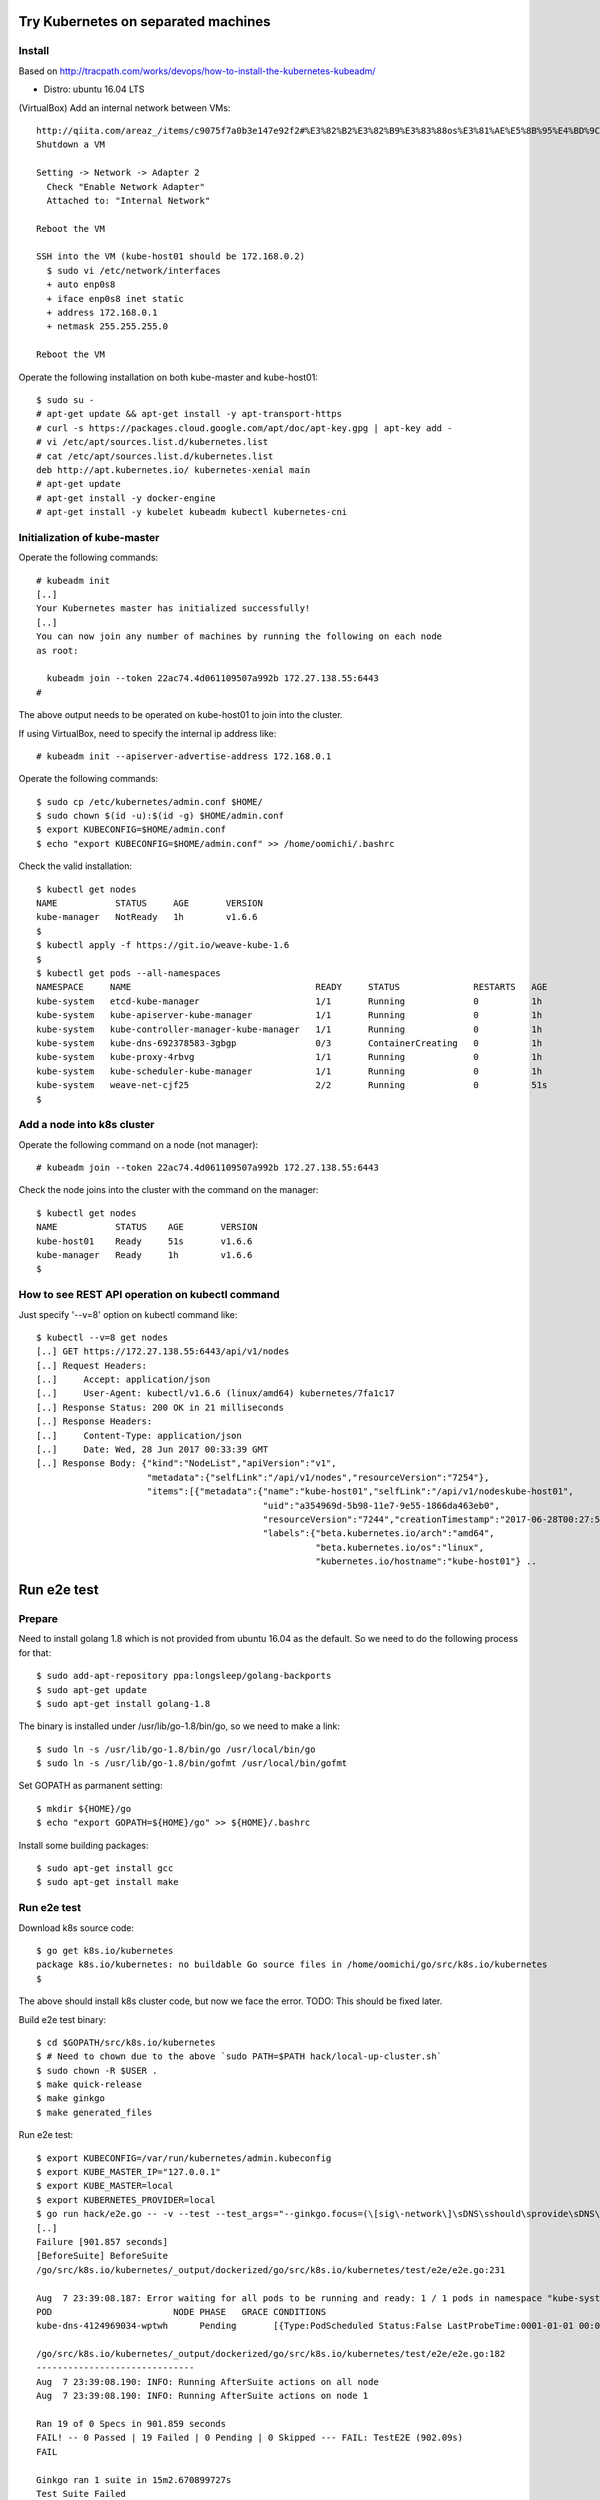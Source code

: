 Try Kubernetes on separated machines
====================================

Install
-------

Based on http://tracpath.com/works/devops/how-to-install-the-kubernetes-kubeadm/

- Distro: ubuntu 16.04 LTS

(VirtualBox) Add an internal network between VMs::

 http://qiita.com/areaz_/items/c9075f7a0b3e147e92f2#%E3%82%B2%E3%82%B9%E3%83%88os%E3%81%AE%E5%8B%95%E4%BD%9C%E7%A2%BA%E8%AA%8D
 Shutdown a VM

 Setting -> Network -> Adapter 2
   Check "Enable Network Adapter"
   Attached to: "Internal Network"

 Reboot the VM

 SSH into the VM (kube-host01 should be 172.168.0.2)
   $ sudo vi /etc/network/interfaces
   + auto enp0s8
   + iface enp0s8 inet static
   + address 172.168.0.1
   + netmask 255.255.255.0

 Reboot the VM

Operate the following installation on both kube-master and kube-host01::

 $ sudo su -
 # apt-get update && apt-get install -y apt-transport-https
 # curl -s https://packages.cloud.google.com/apt/doc/apt-key.gpg | apt-key add -
 # vi /etc/apt/sources.list.d/kubernetes.list
 # cat /etc/apt/sources.list.d/kubernetes.list
 deb http://apt.kubernetes.io/ kubernetes-xenial main
 # apt-get update
 # apt-get install -y docker-engine
 # apt-get install -y kubelet kubeadm kubectl kubernetes-cni

Initialization of kube-master
-----------------------------

Operate the following commands::

 # kubeadm init
 [..]
 Your Kubernetes master has initialized successfully!
 [..]
 You can now join any number of machines by running the following on each node
 as root:

   kubeadm join --token 22ac74.4d061109507a992b 172.27.138.55:6443
 #

The above output needs to be operated on kube-host01 to join into the cluster.

If using VirtualBox, need to specify the internal ip address like::

 # kubeadm init --apiserver-advertise-address 172.168.0.1

Operate the following commands::

 $ sudo cp /etc/kubernetes/admin.conf $HOME/
 $ sudo chown $(id -u):$(id -g) $HOME/admin.conf
 $ export KUBECONFIG=$HOME/admin.conf
 $ echo "export KUBECONFIG=$HOME/admin.conf" >> /home/oomichi/.bashrc

Check the valid installation::

 $ kubectl get nodes
 NAME           STATUS     AGE       VERSION
 kube-manager   NotReady   1h        v1.6.6
 $
 $ kubectl apply -f https://git.io/weave-kube-1.6
 $
 $ kubectl get pods --all-namespaces
 NAMESPACE     NAME                                   READY     STATUS              RESTARTS   AGE
 kube-system   etcd-kube-manager                      1/1       Running             0          1h
 kube-system   kube-apiserver-kube-manager            1/1       Running             0          1h
 kube-system   kube-controller-manager-kube-manager   1/1       Running             0          1h
 kube-system   kube-dns-692378583-3gbgp               0/3       ContainerCreating   0          1h
 kube-system   kube-proxy-4rbvg                       1/1       Running             0          1h
 kube-system   kube-scheduler-kube-manager            1/1       Running             0          1h
 kube-system   weave-net-cjf25                        2/2       Running             0          51s
 $

Add a node into k8s cluster
---------------------------

Operate the following command on a node (not manager)::

 # kubeadm join --token 22ac74.4d061109507a992b 172.27.138.55:6443

Check the node joins into the cluster with the command on the manager::

 $ kubectl get nodes
 NAME           STATUS    AGE       VERSION
 kube-host01    Ready     51s       v1.6.6
 kube-manager   Ready     1h        v1.6.6
 $

How to see REST API operation on kubectl command
------------------------------------------------

Just specify '--v=8' option on kubectl command like::

 $ kubectl --v=8 get nodes
 [..] GET https://172.27.138.55:6443/api/v1/nodes
 [..] Request Headers:
 [..]     Accept: application/json
 [..]     User-Agent: kubectl/v1.6.6 (linux/amd64) kubernetes/7fa1c17
 [..] Response Status: 200 OK in 21 milliseconds
 [..] Response Headers:
 [..]     Content-Type: application/json
 [..]     Date: Wed, 28 Jun 2017 00:33:39 GMT
 [..] Response Body: {"kind":"NodeList","apiVersion":"v1",
                      "metadata":{"selfLink":"/api/v1/nodes","resourceVersion":"7254"},
                      "items":[{"metadata":{"name":"kube-host01","selfLink":"/api/v1/nodeskube-host01",
                                            "uid":"a354969d-5b98-11e7-9e55-1866da463eb0",
                                            "resourceVersion":"7244","creationTimestamp":"2017-06-28T00:27:59Z",
                                            "labels":{"beta.kubernetes.io/arch":"amd64",
                                                      "beta.kubernetes.io/os":"linux",
                                                      "kubernetes.io/hostname":"kube-host01"} ..

Run e2e test
============

Prepare
-------

Need to install golang 1.8 which is not provided from ubuntu 16.04 as the
default. So we need to do the following process for that::

 $ sudo add-apt-repository ppa:longsleep/golang-backports
 $ sudo apt-get update
 $ sudo apt-get install golang-1.8

The binary is installed under /usr/lib/go-1.8/bin/go, so we need to make
a link::

 $ sudo ln -s /usr/lib/go-1.8/bin/go /usr/local/bin/go
 $ sudo ln -s /usr/lib/go-1.8/bin/gofmt /usr/local/bin/gofmt

Set GOPATH as parmanent setting::

 $ mkdir ${HOME}/go
 $ echo "export GOPATH=${HOME}/go" >> ${HOME}/.bashrc

Install some building packages::

 $ sudo apt-get install gcc
 $ sudo apt-get install make

Run e2e test
------------

Download k8s source code::

 $ go get k8s.io/kubernetes
 package k8s.io/kubernetes: no buildable Go source files in /home/oomichi/go/src/k8s.io/kubernetes
 $

The above should install k8s cluster code, but now we face the error.
TODO: This should be fixed later.

Build e2e test binary::

 $ cd $GOPATH/src/k8s.io/kubernetes
 $ # Need to chown due to the above `sudo PATH=$PATH hack/local-up-cluster.sh`
 $ sudo chown -R $USER .
 $ make quick-release
 $ make ginkgo
 $ make generated_files

Run e2e test::

 $ export KUBECONFIG=/var/run/kubernetes/admin.kubeconfig
 $ export KUBE_MASTER_IP="127.0.0.1"
 $ export KUBE_MASTER=local
 $ export KUBERNETES_PROVIDER=local
 $ go run hack/e2e.go -- -v --test --test_args="--ginkgo.focus=(\[sig\-network\]\sDNS\sshould\sprovide\sDNS\sfor\sservices\s\[Conformance\])|(\[sig\-apps\]\sReplicaSet\sshould\sserve\sa\sbasic\simage\son\seach\sreplica\swith\sa\spublic\simage\s\[Conformance\])|(\[k8s\.io\]\sServiceAccounts\sshould\smount\san\sAPI\stoken\sinto\spods\s\[Conformance\])|(\[k8s\.io\]\sProjected\sshould\sbe\sconsumable\sfrom\spods\sin\svolume\s\[Conformance\]\s\[sig\-storage\])|(\[k8s\.io\]\sNetworking\s\[k8s\.io\]\sGranular\sChecks:\sPods\sshould\sfunction\sfor\sintra\-pod\scommunication)|(\[k8s\.io\]\sEmptyDir\svolumes\sshould\ssupport)"
 [..]
 Failure [901.857 seconds]
 [BeforeSuite] BeforeSuite
 /go/src/k8s.io/kubernetes/_output/dockerized/go/src/k8s.io/kubernetes/test/e2e/e2e.go:231

 Aug  7 23:39:08.187: Error waiting for all pods to be running and ready: 1 / 1 pods in namespace "kube-system" are NOT in RUNNING and READY state in 10m0s
 POD                       NODE PHASE   GRACE CONDITIONS
 kube-dns-4124969034-wptwh      Pending       [{Type:PodScheduled Status:False LastProbeTime:0001-01-01 00:00:00 +0000 UTC LastTransitionTime:2017-08-07 21:07:52 -0700 PDT Reason:Unschedulable Message:no nodes available to schedule pods}]

 /go/src/k8s.io/kubernetes/_output/dockerized/go/src/k8s.io/kubernetes/test/e2e/e2e.go:182
 ------------------------------
 Aug  7 23:39:08.190: INFO: Running AfterSuite actions on all node
 Aug  7 23:39:08.190: INFO: Running AfterSuite actions on node 1

 Ran 19 of 0 Specs in 901.859 seconds
 FAIL! -- 0 Passed | 19 Failed | 0 Pending | 0 Skipped --- FAIL: TestE2E (902.09s)
 FAIL

 Ginkgo ran 1 suite in 15m2.670899727s
 Test Suite Failed
 !!! Error in ./hack/ginkgo-e2e.sh:132
   Error in ./hack/ginkgo-e2e.sh:132. '"${ginkgo}" "${ginkgo_args[@]:+${ginkgo_args[@]}}" "${e2e_test}" -- "${auth_config[@]:+${auth_config[@]}}" --ginkgo.flakeAttempts="${FLAKE_ATTEMPTS}" --host="${KUBE_MASTER_URL}" --provider="${KUBERNETES_PROVIDER}" --gce-project="${PROJECT:-}" --gce-zone="${ZONE:-}" --gce-region="${REGION:-}" --gce-multizone="${MULTIZONE:-false}" --gke-cluster="${CLUSTER_NAME:-}" --kube-master="${KUBE_MASTER:-}" --cluster-tag="${CLUSTER_ID:-}" --cloud-config-file="${CLOUD_CONFIG:-}" --repo-root="${KUBE_ROOT}" --node-instance-group="${NODE_INSTANCE_GROUP:-}" --prefix="${KUBE_GCE_INSTANCE_PREFIX:-e2e}" --network="${KUBE_GCE_NETWORK:-${KUBE_GKE_NETWORK:-e2e}}" --node-tag="${NODE_TAG:-}" --master-tag="${MASTER_TAG:-}" --federated-kube-context="${FEDERATION_KUBE_CONTEXT:-e2e-federation}" ${KUBE_CONTAINER_RUNTIME:+"--container-runtime=${KUBE_CONTAINER_RUNTIME}"} ${MASTER_OS_DISTRIBUTION:+"--master-os-distro=${MASTER_OS_DISTRIBUTION}"} ${NODE_OS_DISTRIBUTION:+"--node-os-distro=${NODE_OS_DISTRIBUTION}"} ${NUM_NODES:+"--num-nodes=${NUM_NODES}"} ${E2E_REPORT_DIR:+"--report-dir=${E2E_REPORT_DIR}"} ${E2E_REPORT_PREFIX:+"--report-prefix=${E2E_REPORT_PREFIX}"} "${@:-}"' exited with status 1
 Call stack:
   1: ./hack/ginkgo-e2e.sh:132 main(...)
 Exiting with status 1
 2017/08/07 23:39:08 util.go:133: Step './hack/ginkgo-e2e.sh --ginkgo.focus=(\[sig\-network\]\sDNS\sshould\sprovide\sDNS\sfor\sservices\s\[Conformance\])|(\[sig\-apps\]\sReplicaSet\sshould\sserve\sa\sbasic\simage\son\seach\sreplica\swith\sa\spublic\simage\s\[Conformance\])|(\[k8s\.io\]\sServiceAccounts\sshould\smount\san\sAPI\stoken\sinto\spods\s\[Conformance\])|(\[k8s\.io\]\sProjected\sshould\sbe\sconsumable\sfrom\spods\sin\svolume\s\[Conformance\]\s\[sig\-storage\])|(\[k8s\.io\]\sNetworking\s\[k8s\.io\]\sGranular\sChecks:\sPods\sshould\sfunction\sfor\sintra\-pod\scommunication)|(\[k8s\.io\]\sEmptyDir\svolumes\sshould\ssupport)' finished in 15m2.74495882s
 2017/08/07 23:39:08 main.go:241: Something went wrong: encountered 1 errors: [error during ./hack/ginkgo-e2e.sh --ginkgo.focus=(\[sig\-network\]\sDNS\sshould\sprovide\sDNS\sfor\sservices\s\[Conformance\])|(\[sig\-apps\]\sReplicaSet\sshould\sserve\sa\sbasic\simage\son\seach\sreplica\swith\sa\spublic\simage\s\[Conformance\])|(\[k8s\.io\]\sServiceAccounts\sshould\smount\san\sAPI\stoken\sinto\spods\s\[Conformance\])|(\[k8s\.io\]\sProjected\sshould\sbe\sconsumable\sfrom\spods\sin\svolume\s\[Conformance\]\s\[sig\-storage\])|(\[k8s\.io\]\sNetworking\s\[k8s\.io\]\sGranular\sChecks:\sPods\sshould\sfunction\sfor\sintra\-pod\scommunication)|(\[k8s\.io\]\sEmptyDir\svolumes\sshould\ssupport): exit status 1]
 2017/08/07 23:39:08 e2e.go:78: err: exit status 1
 exit status 1

